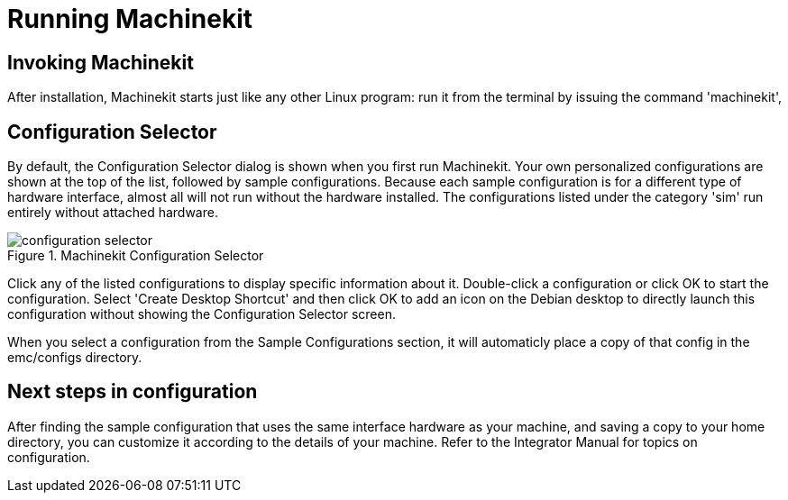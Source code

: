 = Running Machinekit

[[cha:running-emc]] (((Running Machinekit)))

== Invoking Machinekit

After installation, Machinekit starts just like any other Linux program: 
run it from the terminal by issuing the command 'machinekit', 

== Configuration Selector

By default, the Configuration Selector dialog 
is shown when you first run Machinekit. 
Your own personalized configurations are shown at the top of the list, 
followed by sample configurations. 
Because each sample configuration is for a different type of hardware interface, 
almost all will not run without the hardware installed. 
The configurations listed under the category 'sim' run entirely 
without attached hardware.

.Machinekit Configuration Selector[[cap:Machinekit-Configuration-Selector]]

image::images/configuration-selector.png[]

Click any of the listed configurations 
to display specific information about it. 
Double-click a configuration or click OK 
to start the configuration. 
Select 'Create Desktop Shortcut' and then click OK 
to add an icon on the Debian desktop 
to directly launch this configuration 
without showing the Configuration Selector screen. 

When you select a configuration from the Sample Configurations section, 
it will automaticly place a copy of that config in the
emc/configs directory. 

== Next steps in configuration

After finding the sample configuration that uses 
the same interface hardware as your machine, 
and saving a copy to your home directory, 
you can customize it according to the details of your machine. 
Refer to the Integrator Manual for topics on configuration.

// vim: set syntax=asciidoc:


